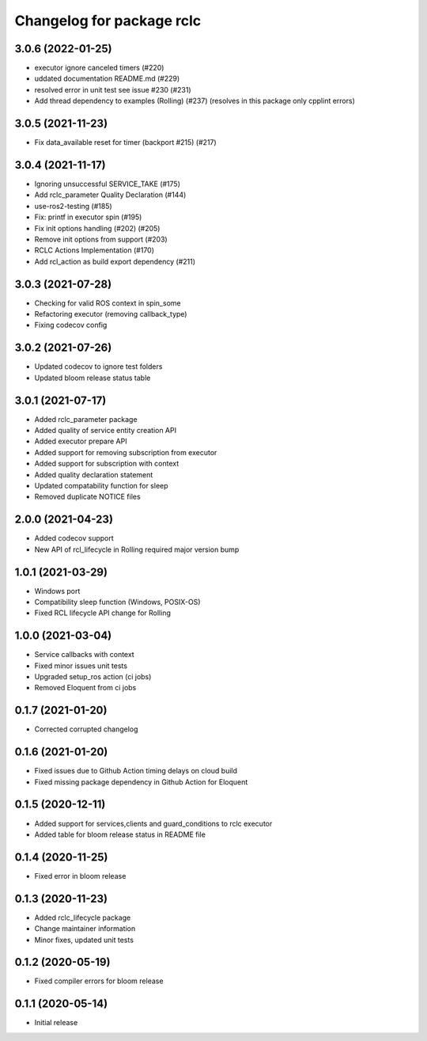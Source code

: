 ^^^^^^^^^^^^^^^^^^^^^^^^^^
Changelog for package rclc
^^^^^^^^^^^^^^^^^^^^^^^^^^

3.0.6 (2022-01-25)
------------------
* executor ignore canceled timers (#220)
* uddated documentation README.md (#229)
* resolved error in unit test see issue #230 (#231)
* Add thread dependency to examples (Rolling) (#237) (resolves in this package only cpplint errors)

3.0.5 (2021-11-23)
------------------
* Fix data_available reset for timer (backport #215) (#217)

3.0.4 (2021-11-17)
------------------
* Ignoring unsuccessful SERVICE_TAKE (#175)
* Add rclc_parameter Quality Declaration (#144)
* use-ros2-testing (#185)
* Fix: printf in executor spin (#195)
* Fix init options handling (#202) (#205)
* Remove init options from support (#203)
* RCLC Actions Implementation (#170)
* Add rcl_action as build export dependency (#211)


3.0.3 (2021-07-28)
------------------
* Checking for valid ROS context in spin_some
* Refactoring executor (removing callback_type)
* Fixing codecov config

3.0.2 (2021-07-26)
------------------
* Updated codecov to ignore test folders
* Updated bloom release status table

3.0.1 (2021-07-17)
------------------
* Added rclc_parameter package
* Added quality of service entity creation API
* Added executor prepare API
* Added support for removing subscription from executor
* Added support for subscription with context
* Added quality declaration statement
* Updated compatability function for sleep
* Removed duplicate NOTICE files

2.0.0 (2021-04-23)
------------------
* Added codecov support
* New API of rcl_lifecycle in Rolling required major version bump

1.0.1 (2021-03-29)
------------------
* Windows port
* Compatibility sleep function (Windows, POSIX-OS)
* Fixed RCL lifecycle API change for Rolling

1.0.0 (2021-03-04)
------------------
* Service callbacks with context
* Fixed minor issues unit tests
* Upgraded setup_ros action (ci jobs)
* Removed Eloquent from ci jobs

0.1.7 (2021-01-20)
------------------
* Corrected corrupted changelog

0.1.6 (2021-01-20)
------------------
* Fixed issues due to Github Action timing delays on cloud build
* Fixed missing package dependency in Github Action for Eloquent

0.1.5 (2020-12-11)
------------------
* Added support for services,clients and guard_conditions to rclc executor
* Added table for bloom release status in README file

0.1.4 (2020-11-25)
------------------
* Fixed error in bloom release

0.1.3 (2020-11-23)
------------------
* Added rclc_lifecycle package
* Change maintainer information
* Minor fixes, updated unit tests

0.1.2 (2020-05-19)
------------------
* Fixed compiler errors for bloom release

0.1.1 (2020-05-14)
------------------
* Initial release